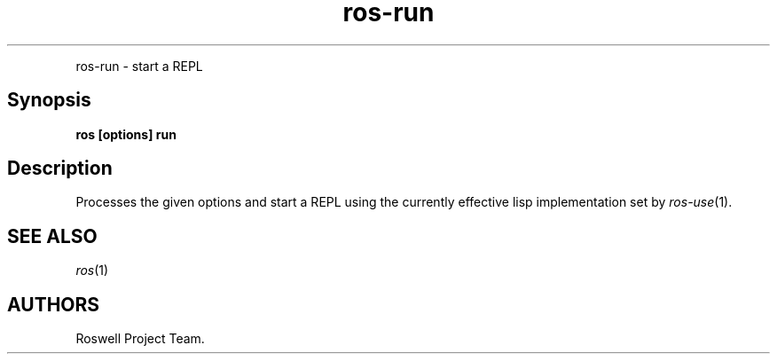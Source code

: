 .TH "ros-run" "1" "" "" ""
.nh \" Turn off hyphenation by default.
.PP
ros\-run \- start a REPL
.SH Synopsis
.PP
\f[B]ros [options] run\f[]
.SH Description
.PP
Processes the given options and start a REPL using the currently
effective lisp implementation set by \f[I]ros\-use\f[](1).
.SH SEE ALSO
.PP
\f[I]ros\f[](1)
.SH AUTHORS
Roswell Project Team.
